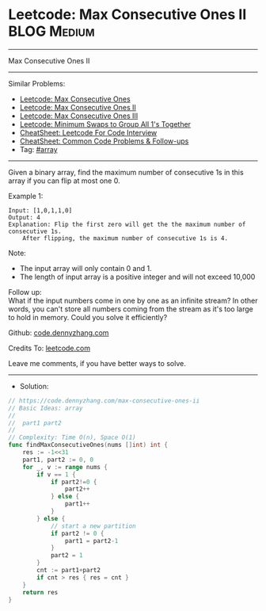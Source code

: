 * Leetcode: Max Consecutive Ones II                             :BLOG:Medium:
#+STARTUP: showeverything
#+OPTIONS: toc:nil \n:t ^:nil creator:nil d:nil
:PROPERTIES:
:type:     array
:END:
---------------------------------------------------------------------
Max Consecutive Ones II
---------------------------------------------------------------------
#+BEGIN_HTML
<a href="https://github.com/dennyzhang/code.dennyzhang.com/tree/master/problems/max-consecutive-ones-ii"><img align="right" width="200" height="183" src="https://www.dennyzhang.com/wp-content/uploads/denny/watermark/github.png" /></a>
#+END_HTML
Similar Problems:
- [[https://code.dennyzhang.com/max-consecutive-ones][Leetcode: Max Consecutive Ones]]
- [[https://code.dennyzhang.com/max-consecutive-ones-ii][Leetcode: Max Consecutive Ones II]]
- [[https://code.dennyzhang.com/max-consecutive-ones-iii][Leetcode: Max Consecutive Ones III]]
- [[https://code.dennyzhang.com/minimum-swaps-to-group-all-1s-together][Leetcode: Minimum Swaps to Group All 1's Together]]
- [[https://cheatsheet.dennyzhang.com/cheatsheet-leetcode-A4][CheatSheet: Leetcode For Code Interview]]
- [[https://cheatsheet.dennyzhang.com/cheatsheet-followup-A4][CheatSheet: Common Code Problems & Follow-ups]]
- Tag: [[https://code.dennyzhang.com/review-array][#array]]
---------------------------------------------------------------------
Given a binary array, find the maximum number of consecutive 1s in this array if you can flip at most one 0.

Example 1:
#+BEGIN_EXAMPLE
Input: [1,0,1,1,0]
Output: 4
Explanation: Flip the first zero will get the the maximum number of consecutive 1s.
    After flipping, the maximum number of consecutive 1s is 4.
#+END_EXAMPLE

Note:
- The input array will only contain 0 and 1.
- The length of input array is a positive integer and will not exceed 10,000

Follow up:
What if the input numbers come in one by one as an infinite stream? In other words, you can't store all numbers coming from the stream as it's too large to hold in memory. Could you solve it efficiently?

Github: [[https://github.com/dennyzhang/code.dennyzhang.com/tree/master/problems/max-consecutive-ones-ii][code.dennyzhang.com]]

Credits To: [[https://leetcode.com/problems/max-consecutive-ones-ii/description/][leetcode.com]]

Leave me comments, if you have better ways to solve.
---------------------------------------------------------------------
- Solution:

#+BEGIN_SRC go
// https://code.dennyzhang.com/max-consecutive-ones-ii
// Basic Ideas: array
//
//  part1 part2
//
// Complexity: Time O(n), Space O(1)
func findMaxConsecutiveOnes(nums []int) int {
    res := -1<<31
    part1, part2 := 0, 0
    for _, v := range nums {
        if v == 1 {
            if part2!=0 {
                part2++
            } else {
                part1++
            }
        } else {
            // start a new partition
            if part2 != 0 {
                part1 = part2-1
            }
            part2 = 1
        }
        cnt := part1+part2
        if cnt > res { res = cnt }
    }
    return res
}
#+END_SRC

#+BEGIN_HTML
<div style="overflow: hidden;">
<div style="float: left; padding: 5px"> <a href="https://www.linkedin.com/in/dennyzhang001"><img src="https://www.dennyzhang.com/wp-content/uploads/sns/linkedin.png" alt="linkedin" /></a></div>
<div style="float: left; padding: 5px"><a href="https://github.com/dennyzhang"><img src="https://www.dennyzhang.com/wp-content/uploads/sns/github.png" alt="github" /></a></div>
<div style="float: left; padding: 5px"><a href="https://www.dennyzhang.com/slack" target="_blank" rel="nofollow"><img src="https://www.dennyzhang.com/wp-content/uploads/sns/slack.png" alt="slack"/></a></div>
</div>
#+END_HTML
